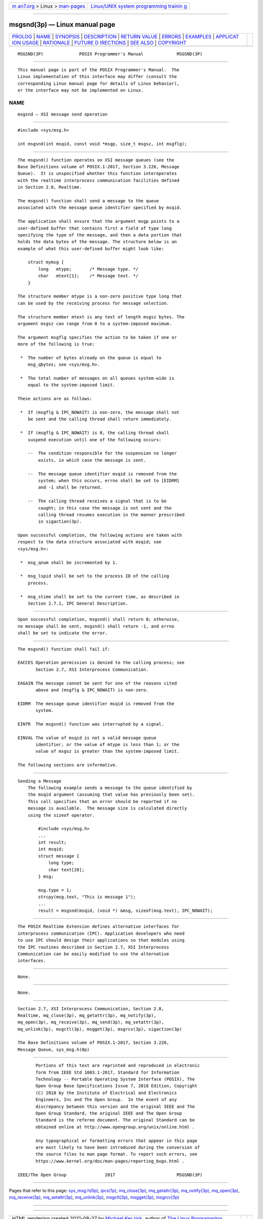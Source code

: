 .. container:: page-top

.. container:: nav-bar

   +----------------------------------+----------------------------------+
   | `m                               | `Linux/UNIX system programming   |
   | an7.org <../../../index.html>`__ | trainin                          |
   | > Linux >                        | g <http://man7.org/training/>`__ |
   | `man-pages <../index.html>`__    |                                  |
   +----------------------------------+----------------------------------+

--------------

msgsnd(3p) — Linux manual page
==============================

+-----------------------------------+-----------------------------------+
| `PROLOG <#PROLOG>`__ \|           |                                   |
| `NAME <#NAME>`__ \|               |                                   |
| `SYNOPSIS <#SYNOPSIS>`__ \|       |                                   |
| `DESCRIPTION <#DESCRIPTION>`__ \| |                                   |
| `RETURN VALUE <#RETURN_VALUE>`__  |                                   |
| \| `ERRORS <#ERRORS>`__ \|        |                                   |
| `EXAMPLES <#EXAMPLES>`__ \|       |                                   |
| `APPLICAT                         |                                   |
| ION USAGE <#APPLICATION_USAGE>`__ |                                   |
| \| `RATIONALE <#RATIONALE>`__ \|  |                                   |
| `FUTURE D                         |                                   |
| IRECTIONS <#FUTURE_DIRECTIONS>`__ |                                   |
| \| `SEE ALSO <#SEE_ALSO>`__ \|    |                                   |
| `COPYRIGHT <#COPYRIGHT>`__        |                                   |
+-----------------------------------+-----------------------------------+
| .. container:: man-search-box     |                                   |
+-----------------------------------+-----------------------------------+

::

   MSGSND(3P)              POSIX Programmer's Manual             MSGSND(3P)


-----------------------------------------------------

::

          This manual page is part of the POSIX Programmer's Manual.  The
          Linux implementation of this interface may differ (consult the
          corresponding Linux manual page for details of Linux behavior),
          or the interface may not be implemented on Linux.

NAME
-------------------------------------------------

::

          msgsnd — XSI message send operation


---------------------------------------------------------

::

          #include <sys/msg.h>

          int msgsnd(int msqid, const void *msgp, size_t msgsz, int msgflg);


---------------------------------------------------------------

::

          The msgsnd() function operates on XSI message queues (see the
          Base Definitions volume of POSIX.1‐2017, Section 3.226, Message
          Queue).  It is unspecified whether this function interoperates
          with the realtime interprocess communication facilities defined
          in Section 2.8, Realtime.

          The msgsnd() function shall send a message to the queue
          associated with the message queue identifier specified by msqid.

          The application shall ensure that the argument msgp points to a
          user-defined buffer that contains first a field of type long
          specifying the type of the message, and then a data portion that
          holds the data bytes of the message. The structure below is an
          example of what this user-defined buffer might look like:

              struct mymsg {
                  long   mtype;       /* Message type. */
                  char   mtext[1];    /* Message text. */
              }

          The structure member mtype is a non-zero positive type long that
          can be used by the receiving process for message selection.

          The structure member mtext is any text of length msgsz bytes. The
          argument msgsz can range from 0 to a system-imposed maximum.

          The argument msgflg specifies the action to be taken if one or
          more of the following is true:

           *  The number of bytes already on the queue is equal to
              msg_qbytes; see <sys/msg.h>.

           *  The total number of messages on all queues system-wide is
              equal to the system-imposed limit.

          These actions are as follows:

           *  If (msgflg & IPC_NOWAIT) is non-zero, the message shall not
              be sent and the calling thread shall return immediately.

           *  If (msgflg & IPC_NOWAIT) is 0, the calling thread shall
              suspend execution until one of the following occurs:

              --  The condition responsible for the suspension no longer
                  exists, in which case the message is sent.

              --  The message queue identifier msqid is removed from the
                  system; when this occurs, errno shall be set to [EIDRM]
                  and -1 shall be returned.

              --  The calling thread receives a signal that is to be
                  caught; in this case the message is not sent and the
                  calling thread resumes execution in the manner prescribed
                  in sigaction(3p).

          Upon successful completion, the following actions are taken with
          respect to the data structure associated with msqid; see
          <sys/msg.h>:

           *  msg_qnum shall be incremented by 1.

           *  msg_lspid shall be set to the process ID of the calling
              process.

           *  msg_stime shall be set to the current time, as described in
              Section 2.7.1, IPC General Description.


-----------------------------------------------------------------

::

          Upon successful completion, msgsnd() shall return 0; otherwise,
          no message shall be sent, msgsnd() shall return -1, and errno
          shall be set to indicate the error.


-----------------------------------------------------

::

          The msgsnd() function shall fail if:

          EACCES Operation permission is denied to the calling process; see
                 Section 2.7, XSI Interprocess Communication.

          EAGAIN The message cannot be sent for one of the reasons cited
                 above and (msgflg & IPC_NOWAIT) is non-zero.

          EIDRM  The message queue identifier msqid is removed from the
                 system.

          EINTR  The msgsnd() function was interrupted by a signal.

          EINVAL The value of msqid is not a valid message queue
                 identifier, or the value of mtype is less than 1; or the
                 value of msgsz is greater than the system-imposed limit.

          The following sections are informative.


---------------------------------------------------------

::

      Sending a Message
          The following example sends a message to the queue identified by
          the msqid argument (assuming that value has previously been set).
          This call specifies that an error should be reported if no
          message is available.  The message size is calculated directly
          using the sizeof operator.

              #include <sys/msg.h>
              ...
              int result;
              int msqid;
              struct message {
                  long type;
                  char text[20];
              } msg;

              msg.type = 1;
              strcpy(msg.text, "This is message 1");
              ...
              result = msgsnd(msqid, (void *) &msg, sizeof(msg.text), IPC_NOWAIT);


---------------------------------------------------------------------------

::

          The POSIX Realtime Extension defines alternative interfaces for
          interprocess communication (IPC). Application developers who need
          to use IPC should design their applications so that modules using
          the IPC routines described in Section 2.7, XSI Interprocess
          Communication can be easily modified to use the alternative
          interfaces.


-----------------------------------------------------------

::

          None.


---------------------------------------------------------------------------

::

          None.


---------------------------------------------------------

::

          Section 2.7, XSI Interprocess Communication, Section 2.8,
          Realtime, mq_close(3p), mq_getattr(3p), mq_notify(3p),
          mq_open(3p), mq_receive(3p), mq_send(3p), mq_setattr(3p),
          mq_unlink(3p), msgctl(3p), msgget(3p), msgrcv(3p), sigaction(3p)

          The Base Definitions volume of POSIX.1‐2017, Section 3.226,
          Message Queue, sys_msg.h(0p)


-----------------------------------------------------------

::

          Portions of this text are reprinted and reproduced in electronic
          form from IEEE Std 1003.1-2017, Standard for Information
          Technology -- Portable Operating System Interface (POSIX), The
          Open Group Base Specifications Issue 7, 2018 Edition, Copyright
          (C) 2018 by the Institute of Electrical and Electronics
          Engineers, Inc and The Open Group.  In the event of any
          discrepancy between this version and the original IEEE and The
          Open Group Standard, the original IEEE and The Open Group
          Standard is the referee document. The original Standard can be
          obtained online at http://www.opengroup.org/unix/online.html .

          Any typographical or formatting errors that appear in this page
          are most likely to have been introduced during the conversion of
          the source files to man page format. To report such errors, see
          https://www.kernel.org/doc/man-pages/reporting_bugs.html .

   IEEE/The Open Group               2017                        MSGSND(3P)

--------------

Pages that refer to this page:
`sys_msg.h(0p) <../man0/sys_msg.h.0p.html>`__, 
`ipcs(1p) <../man1/ipcs.1p.html>`__, 
`mq_close(3p) <../man3/mq_close.3p.html>`__, 
`mq_getattr(3p) <../man3/mq_getattr.3p.html>`__, 
`mq_notify(3p) <../man3/mq_notify.3p.html>`__, 
`mq_open(3p) <../man3/mq_open.3p.html>`__, 
`mq_receive(3p) <../man3/mq_receive.3p.html>`__, 
`mq_setattr(3p) <../man3/mq_setattr.3p.html>`__, 
`mq_unlink(3p) <../man3/mq_unlink.3p.html>`__, 
`msgctl(3p) <../man3/msgctl.3p.html>`__, 
`msgget(3p) <../man3/msgget.3p.html>`__, 
`msgrcv(3p) <../man3/msgrcv.3p.html>`__

--------------

--------------

.. container:: footer

   +-----------------------+-----------------------+-----------------------+
   | HTML rendering        |                       | |Cover of TLPI|       |
   | created 2021-08-27 by |                       |                       |
   | `Michael              |                       |                       |
   | Ker                   |                       |                       |
   | risk <https://man7.or |                       |                       |
   | g/mtk/index.html>`__, |                       |                       |
   | author of `The Linux  |                       |                       |
   | Programming           |                       |                       |
   | Interface <https:     |                       |                       |
   | //man7.org/tlpi/>`__, |                       |                       |
   | maintainer of the     |                       |                       |
   | `Linux man-pages      |                       |                       |
   | project <             |                       |                       |
   | https://www.kernel.or |                       |                       |
   | g/doc/man-pages/>`__. |                       |                       |
   |                       |                       |                       |
   | For details of        |                       |                       |
   | in-depth **Linux/UNIX |                       |                       |
   | system programming    |                       |                       |
   | training courses**    |                       |                       |
   | that I teach, look    |                       |                       |
   | `here <https://ma     |                       |                       |
   | n7.org/training/>`__. |                       |                       |
   |                       |                       |                       |
   | Hosting by `jambit    |                       |                       |
   | GmbH                  |                       |                       |
   | <https://www.jambit.c |                       |                       |
   | om/index_en.html>`__. |                       |                       |
   +-----------------------+-----------------------+-----------------------+

--------------

.. container:: statcounter

   |Web Analytics Made Easy - StatCounter|

.. |Cover of TLPI| image:: https://man7.org/tlpi/cover/TLPI-front-cover-vsmall.png
   :target: https://man7.org/tlpi/
.. |Web Analytics Made Easy - StatCounter| image:: https://c.statcounter.com/7422636/0/9b6714ff/1/
   :class: statcounter
   :target: https://statcounter.com/

